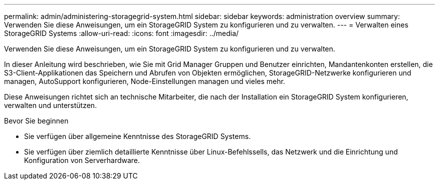 ---
permalink: admin/administering-storagegrid-system.html 
sidebar: sidebar 
keywords: administration overview 
summary: Verwenden Sie diese Anweisungen, um ein StorageGRID System zu konfigurieren und zu verwalten. 
---
= Verwalten eines StorageGRID Systems
:allow-uri-read: 
:icons: font
:imagesdir: ../media/


[role="lead"]
Verwenden Sie diese Anweisungen, um ein StorageGRID System zu konfigurieren und zu verwalten.

In dieser Anleitung wird beschrieben, wie Sie mit Grid Manager Gruppen und Benutzer einrichten, Mandantenkonten erstellen, die S3-Client-Applikationen das Speichern und Abrufen von Objekten ermöglichen, StorageGRID-Netzwerke konfigurieren und managen, AutoSupport konfigurieren, Node-Einstellungen managen und vieles mehr.

Diese Anweisungen richtet sich an technische Mitarbeiter, die nach der Installation ein StorageGRID System konfigurieren, verwalten und unterstützen.

.Bevor Sie beginnen
* Sie verfügen über allgemeine Kenntnisse des StorageGRID Systems.
* Sie verfügen über ziemlich detaillierte Kenntnisse über Linux-Befehlssells, das Netzwerk und die Einrichtung und Konfiguration von Serverhardware.

